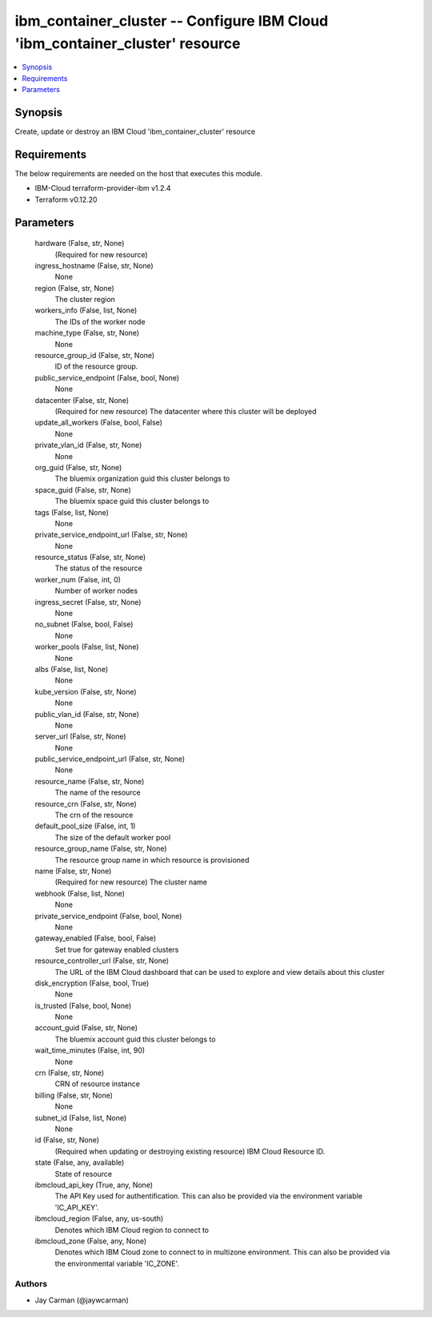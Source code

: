 
ibm_container_cluster -- Configure IBM Cloud 'ibm_container_cluster' resource
=============================================================================

.. contents::
   :local:
   :depth: 1


Synopsis
--------

Create, update or destroy an IBM Cloud 'ibm_container_cluster' resource



Requirements
------------
The below requirements are needed on the host that executes this module.

- IBM-Cloud terraform-provider-ibm v1.2.4
- Terraform v0.12.20



Parameters
----------

  hardware (False, str, None)
    (Required for new resource)


  ingress_hostname (False, str, None)
    None


  region (False, str, None)
    The cluster region


  workers_info (False, list, None)
    The IDs of the worker node


  machine_type (False, str, None)
    None


  resource_group_id (False, str, None)
    ID of the resource group.


  public_service_endpoint (False, bool, None)
    None


  datacenter (False, str, None)
    (Required for new resource) The datacenter where this cluster will be deployed


  update_all_workers (False, bool, False)
    None


  private_vlan_id (False, str, None)
    None


  org_guid (False, str, None)
    The bluemix organization guid this cluster belongs to


  space_guid (False, str, None)
    The bluemix space guid this cluster belongs to


  tags (False, list, None)
    None


  private_service_endpoint_url (False, str, None)
    None


  resource_status (False, str, None)
    The status of the resource


  worker_num (False, int, 0)
    Number of worker nodes


  ingress_secret (False, str, None)
    None


  no_subnet (False, bool, False)
    None


  worker_pools (False, list, None)
    None


  albs (False, list, None)
    None


  kube_version (False, str, None)
    None


  public_vlan_id (False, str, None)
    None


  server_url (False, str, None)
    None


  public_service_endpoint_url (False, str, None)
    None


  resource_name (False, str, None)
    The name of the resource


  resource_crn (False, str, None)
    The crn of the resource


  default_pool_size (False, int, 1)
    The size of the default worker pool


  resource_group_name (False, str, None)
    The resource group name in which resource is provisioned


  name (False, str, None)
    (Required for new resource) The cluster name


  webhook (False, list, None)
    None


  private_service_endpoint (False, bool, None)
    None


  gateway_enabled (False, bool, False)
    Set true for gateway enabled clusters


  resource_controller_url (False, str, None)
    The URL of the IBM Cloud dashboard that can be used to explore and view details about this cluster


  disk_encryption (False, bool, True)
    None


  is_trusted (False, bool, None)
    None


  account_guid (False, str, None)
    The bluemix account guid this cluster belongs to


  wait_time_minutes (False, int, 90)
    None


  crn (False, str, None)
    CRN of resource instance


  billing (False, str, None)
    None


  subnet_id (False, list, None)
    None


  id (False, str, None)
    (Required when updating or destroying existing resource) IBM Cloud Resource ID.


  state (False, any, available)
    State of resource


  ibmcloud_api_key (True, any, None)
    The API Key used for authentification. This can also be provided via the environment variable 'IC_API_KEY'.


  ibmcloud_region (False, any, us-south)
    Denotes which IBM Cloud region to connect to


  ibmcloud_zone (False, any, None)
    Denotes which IBM Cloud zone to connect to in multizone environment. This can also be provided via the environmental variable 'IC_ZONE'.













Authors
~~~~~~~

- Jay Carman (@jaywcarman)

